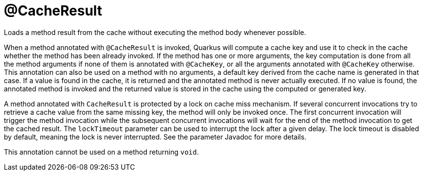 [id="cacheresult_{context}"]
= @CacheResult

Loads a method result from the cache without executing the method body whenever possible.

When a method annotated with `@CacheResult` is invoked, Quarkus will compute a cache key and use it to check in the cache whether the method has been already invoked.
If the method has one or more arguments, the key computation is done from all the method arguments if none of them is annotated with `@CacheKey`, or all the arguments annotated with `@CacheKey` otherwise.
This annotation can also be used on a method with no arguments, a default key derived from the cache name is generated in that case.
If a value is found in the cache, it is returned and the annotated method is never actually executed.
If no value is found, the annotated method is invoked and the returned value is stored in the cache using the computed or generated key.

A method annotated with `CacheResult` is protected by a lock on cache miss mechanism.
If several concurrent invocations try to retrieve a cache value from the same missing key, the method will only be invoked once.
The first concurrent invocation will trigger the method invocation while the subsequent concurrent invocations will wait for the end of the method invocation to get the cached result.
The `lockTimeout` parameter can be used to interrupt the lock after a given delay.
The lock timeout is disabled by default, meaning the lock is never interrupted.
See the parameter Javadoc for more details.

This annotation cannot be used on a method returning `void`.